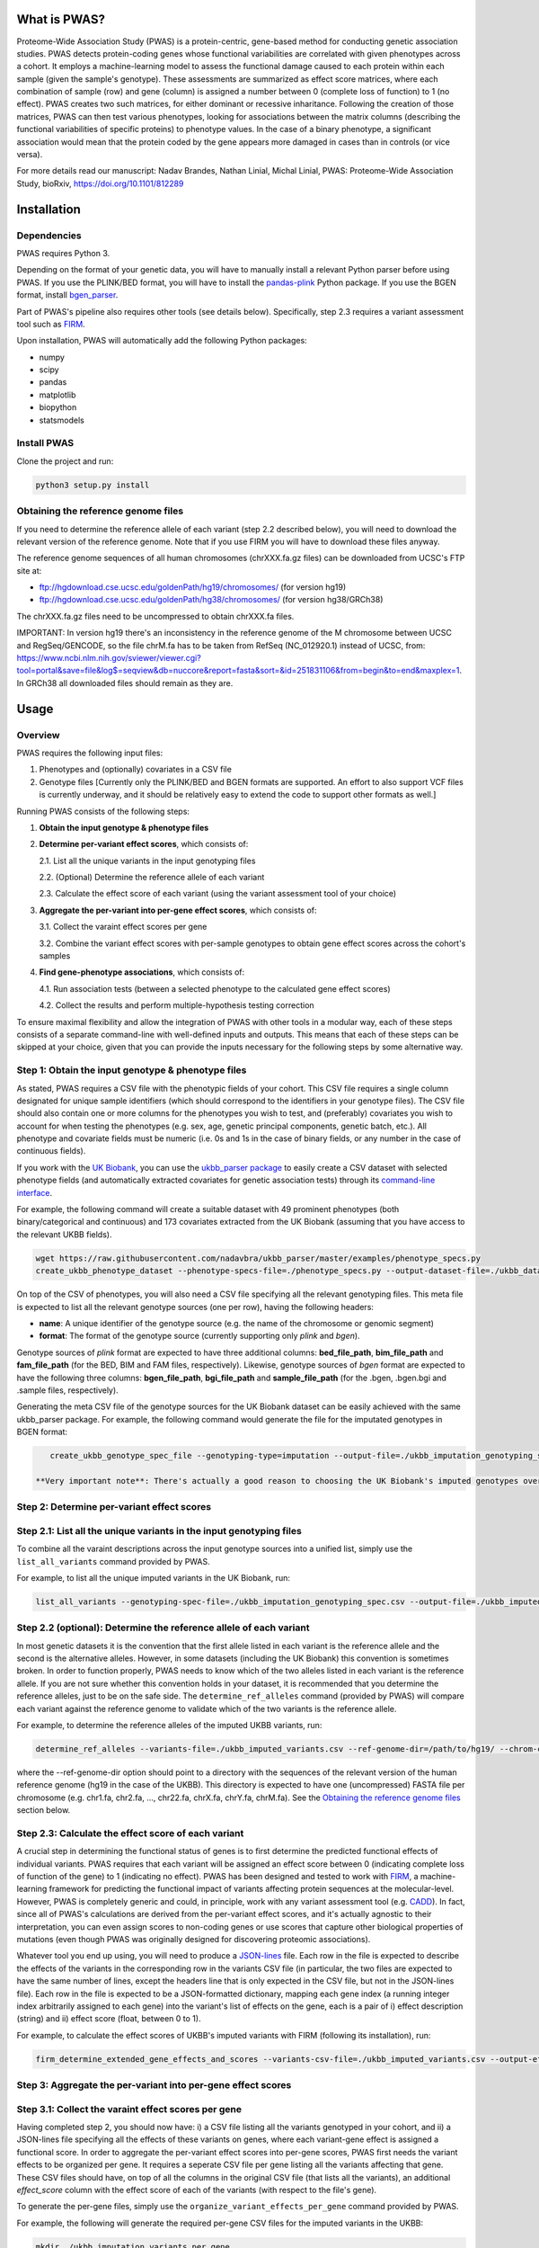 What is PWAS?
=============

Proteome-Wide Association Study (PWAS) is a protein-centric, gene-based method for conducting genetic association studies. PWAS detects protein-coding genes whose functional variabilities are correlated with given phenotypes across a cohort. It employs a machine-learning model to assess the functional damage caused to each protein within each sample (given the sample's genotype). These assessments are summarized as effect score matrices, where each combination of sample (row) and gene (column) is assigned a number between 0 (complete loss of function) to 1 (no effect). PWAS creates two such matrices, for either dominant or recessive inharitance. Following the creation of those matrices, PWAS can then test various phenotypes, looking for associations between the matrix columns (describing the functional variabilities of specific proteins) to phenotype values. In the case of a binary phenotype, a significant association would mean that the protein coded by the gene appears more damaged in cases than in controls (or vice versa).

For more details read our manuscript: Nadav Brandes, Nathan Linial, Michal Linial, PWAS: Proteome-Wide Association Study, bioRxiv, https://doi.org/10.1101/812289


Installation
============

Dependencies
------------

PWAS requires Python 3.

Depending on the format of your genetic data, you will have to manually install a relevant Python parser before using PWAS. If you use the PLINK/BED format, you will have to install the `pandas-plink <https://pypi.org/project/pandas-plink/>`_ Python package. If you use the BGEN format, install `bgen_parser <https://github.com/nadavbra/bgen_parser>`_.

Part of PWAS's pipeline also requires other tools (see details below). Specifically, step 2.3 requires a variant assessment tool such as  `FIRM <https://github.com/nadavbra/firm>`_.

Upon installation, PWAS will automatically add the following Python packages:

* numpy
* scipy
* pandas
* matplotlib
* biopython
* statsmodels


Install PWAS
------------

Clone the project and run:

.. code-block:: cshell

   python3 setup.py install


Obtaining the reference genome files
------------------------------------

If you need to determine the reference allele of each variant (step 2.2 described below), you will need to download the relevant version of the reference genome. Note that if you use FIRM you will have to download these files anyway. 

The reference genome sequences of all human chromosomes (chrXXX.fa.gz files) can be downloaded from UCSC's FTP site at: 

* ftp://hgdownload.cse.ucsc.edu/goldenPath/hg19/chromosomes/ (for version hg19)
* ftp://hgdownload.cse.ucsc.edu/goldenPath/hg38/chromosomes/ (for version hg38/GRCh38)

The chrXXX.fa.gz files need to be uncompressed to obtain chrXXX.fa files.

IMPORTANT: In version hg19 there's an inconsistency in the reference genome of the M chromosome between UCSC and RegSeq/GENCODE,
so the file chrM.fa has to be taken from RefSeq (NC_012920.1) instead of UCSC, from: https://www.ncbi.nlm.nih.gov/sviewer/viewer.cgi?tool=portal&save=file&log$=seqview&db=nuccore&report=fasta&sort=&id=251831106&from=begin&to=end&maxplex=1. In GRCh38 all downloaded files should remain as they are.


Usage
=====

Overview
--------


PWAS requires the following input files:

1. Phenotypes and (optionally) covariates in a CSV file

2. Genotype files [Currently only the PLINK/BED and BGEN formats are supported. An effort to also support VCF files is currently underway, and it should be relatively easy to extend the code to support other formats as well.]


Running PWAS consists of the following steps:

1. **Obtain the input genotype & phenotype files**

2. **Determine per-variant effect scores**, which consists of:

   2.1. List all the unique variants in the input genotyping files
  
   2.2. (Optional) Determine the reference allele of each variant
  
   2.3. Calculate the effect score of each variant (using the variant assessment tool of your choice)

3. **Aggregate the per-variant into per-gene effect scores**, which consists of:

   3.1. Collect the varaint effect scores per gene
   
   3.2. Combine the variant effect scores with per-sample genotypes to obtain gene effect scores across the cohort's samples

4. **Find gene-phenotype associations**, which consists of:

   4.1. Run association tests (between a selected phenotype to the calculated gene effect scores)
   
   4.2. Collect the results and perform multiple-hypothesis testing correction
   
To ensure maximal flexibility and allow the integration of PWAS with other tools in a modular way, each of these steps consists of a separate command-line with well-defined inputs and outputs. This means that each of these steps can be skipped at your choice, given that you can provide the inputs necessary for the following steps by some alternative way.
   
   
Step 1: Obtain the input genotype & phenotype files
---------------------------------------------------

As stated, PWAS requires a CSV file with the phenotypic fields of your cohort. This CSV file requires a single column designated for unique sample identifiers (which should correspond to the identifiers in your genotype files). The CSV file should also contain one or more columns for the phenotypes you wish to test, and (preferably) covariates you wish to account for when testing the phenotypes (e.g. sex, age, genetic principal components, genetic batch, etc.). All phenotype and covariate fields must be numeric (i.e. 0s and 1s in the case of binary fields, or any number in the case of continuous fields).

If you work with the `UK Biobank <https://www.ukbiobank.ac.uk/>`_, you can use the `ukbb_parser package <https://github.com/nadavbra/ukbb_parser>`_ to easily create a CSV dataset with selected phenotype fields (and automatically extracted covariates for genetic association tests) through its `command-line interface <https://github.com/nadavbra/ukbb_parser#command-line-api>`_.

For example, the following command will create a suitable dataset with 49 prominent phenotypes (both binary/categorical and continuous) and 173 covariates extracted from the UK Biobank (assuming that you have access to the relevant UKBB fields).

.. code-block:: cshell

    wget https://raw.githubusercontent.com/nadavbra/ukbb_parser/master/examples/phenotype_specs.py
    create_ukbb_phenotype_dataset --phenotype-specs-file=./phenotype_specs.py --output-dataset-file=./ukbb_dataset.csv --output-covariates-columns-file=./ukbb_covariate_columns.json

On top of the CSV of phenotypes, you will also need a CSV file specifying all the relevant genotyping files. This meta file is expected to list all the relevant genotype sources (one per row), having the following headers:

* **name**: A unique identifier of the genotype source (e.g. the name of the chromosome or genomic segment)
* **format**: The format of the genotype source (currently supporting only *plink* and *bgen*).

Genotype sources of *plink* format are expected to have three additional columns: **bed_file_path**, **bim_file_path** and **fam_file_path** (for the BED, BIM and FAM files, respectively). Likewise, genotype sources of *bgen* format are expected to have the following three columns: **bgen_file_path**, **bgi_file_path** and **sample_file_path** (for the .bgen, .bgen.bgi and .sample files, respectively).

Generating the meta CSV file of the genotype sources for the UK Biobank dataset can be easily achieved with the same ukbb_parser package. For example, the following command would generate the file for the imputated genotypes in BGEN format:

.. code-block:: cshell

    create_ukbb_genotype_spec_file --genotyping-type=imputation --output-file=./ukbb_imputation_genotyping_spec.csv
    
 **Very important note**: There's actually a good reason to choosing the UK Biobank's imputed genotypes over their raw markers. Unlike vanilla GWAS and other gene-based method (e.g. SKAT), for which it's sufficient to have some sampling of the variants in each Linkage Disequilibrium block, PWAS actually requires full knowledge of all the variants present in each sample. The underlying reason is that PWAS actually tries to figure out what happenes to the genes (from functional perspective), and missing variants (with functional relevance) are likely to diminish its statistical power to uncover true associations. For this reason, PWAS is expected to work best with complete, unbiased genotyping (e.g. provided by whole-exome sequencing). If your genetic data was collected by SNP-array genotypes, then you will at least have to try to complete the misssing variants through imputation.  
    
    
Step 2: Determine per-variant effect scores
-------------------------------------------


Step 2.1: List all the unique variants in the input genotyping files
--------------------------------------------------------------------

To combine all the varaint descriptions across the input genotype sources into a unified list, simply use the ``list_all_variants`` command provided by PWAS.

For example, to list all the unique imputed variants in the UK Biobank, run:

.. code-block:: cshell

    list_all_variants --genotyping-spec-file=./ukbb_imputation_genotyping_spec.csv --output-file=./ukbb_imputed_variants.csv --verbose


Step 2.2 (optional): Determine the reference allele of each variant
-------------------------------------------------------------------

In most genetic datasets it is the convention that the first allele listed in each variant is the reference allele and the second is the alternative alleles. However, in some datasets (including the UK Biobank) this convention is sometimes broken. In order to function properly, PWAS needs to know which of the two alleles listed in each variant is the reference allele. If you are not sure whether this convention holds in your dataset, it is recommended that you determine the reference alleles, just to be on the safe side. The ``determine_ref_alleles`` command (provided by PWAS) will compare each variant against the reference genome to validate which of the two variants is the reference allele.

For example, to determine the reference alleles of the imputed UKBB variants, run:

.. code-block:: cshell

    determine_ref_alleles --variants-file=./ukbb_imputed_variants.csv --ref-genome-dir=/path/to/hg19/ --chrom-col=chromosome --pos-col=position --allele1-col=allele1 --allele2-col=allele2 --override --verbose
    
where the --ref-genome-dir option should point to a directory with the sequences of the relevant version of the human reference genome (hg19 in the case of the UKBB). This directory is expected to have one (uncompressed) FASTA file per chromosome (e.g. chr1.fa, chr2.fa, ..., chr22.fa, chrX.fa, chrY.fa, chrM.fa). See the `Obtaining the reference genome files <#obtaining-the-reference-genome-files>`_ section below.


Step 2.3: Calculate the effect score of each variant
----------------------------------------------------

A crucial step in determining the functional status of genes is to first determine the predicted functional effects of individual variants. PWAS requires that each variant will be assigned an effect score between 0 (indicating complete loss of function of the gene) to 1 (indicating no effect). PWAS has been designed and tested to work with `FIRM <https://github.com/nadavbra/firm>`_, a machine-learning framework for predicting the functional impact of variants affecting protein sequences at the molecular-level. However, PWAS is completely generic and could, in principle, work with any variant assessment tool (e.g. `CADD <https://cadd.gs.washington.edu/>`_). In fact, since all of PWAS's calculations are derived from the per-variant effect scores, and it's actually agnostic to their interpretation, you can even assign scores to non-coding genes or use scores that capture other biological properties of mutations (even though PWAS was originally designed for discovering proteomic associations).

Whatever tool you end up using, you will need to produce a `JSON-lines <http://jsonlines.org/>`_ file. Each row in the file is expected to describe the effects of the variants in the corresponding row in the variants CSV file (in particular, the two files are expected to have the same number of lines, except the headers line that is only expected in the CSV file, but not in the JSON-lines file). Each row in the file is expected to be a JSON-formatted dictionary, mapping each gene index (a running integer index arbitrarily assigned to each gene) into the variant's list of effects on the gene, each is a pair of i) effect description (string) and ii) effect score (float, between 0 to 1).

For example, to calculate the effect scores of UKBB's imputed variants with FIRM (following its installation), run:

.. code-block:: cshell

    firm_determine_extended_gene_effects_and_scores --variants-csv-file=./ukbb_imputed_variants.csv --output-effects-file=./ukbb_imputation_effects.jsonl --genes-dir=./ --ref-genome=GRCh37 --chrom-col=chromosome --pos-col=position --allele1-col=allele1 --allele2-col=allele2 --is-allele1-ref-col=is_allele1_ref
    
    
Step 3: Aggregate the per-variant into per-gene effect scores
-------------------------------------------------------------


Step 3.1: Collect the varaint effect scores per gene
----------------------------------------------------

Having completed step 2, you should now have: i) a CSV file listing all the variants genotyped in your cohort, and ii) a JSON-lines file specifying all the effects of these variants on genes, where each variant-gene effect is assigned a functional score. In order to aggregate the per-variant effect scores into per-gene scores, PWAS first needs the variant effects to be organized per gene. It requires a seperate CSV file per gene listing all the variants affecting that gene. These CSV files should have, on top of all the columns in the original CSV file (that lists all the variants), an additional *effect_score* column with the effect score of each of the variants (with respect to the file's gene).

To generate the per-gene files, simply use the ``organize_variant_effects_per_gene`` command provided by PWAS.

For example, the following will generate the required per-gene CSV files for the imputed variants in the UKBB:

.. code-block:: cshell

    mkdir ./ukbb_imputation_variants_per_gene
    organize_variant_effects_per_gene --variants-file=./ukbb_imputed_variants.csv --effects-file=./ukbb_imputation_effects.jsonl --gene-variants-dir=./ukbb_imputation_variants_per_gene/
    
    
Step 3.2: Calculate the gene effect scores
------------------------------------------

Now here comes PWAS's magic sauce. We are going to aggregate the per-variant effect scores into per-gene (dominant and recessive) effect scores, while taking into account each sample's unique genotype. The relevant PWAS command is ``calc_gene_effect_scores``.

For example, the following command will calculate the gene effect scores for all of the UK Biobank's samples, based on their imputed genotypes:

.. code-block:: cshell

   mkdir ./ukbb_imputation_gene_effect_scores/
   calc_gene_effect_scores --genotyping-spec-file=./ukbb_imputation_genotyping_spec.csv --gene-variants-dir=./ukbb_imputation_variants_per_gene/ --gene-effect-scores-dir=./ukbb_imputation_gene_effect_scores/ --is-allele1-ref-col=is_allele1_ref

Since this process is computationally intensive (with respect to storage and CPU), it might be a good idea to distribute it across multiple tasks (and potentially sending them to run on a cluster). Luckily for you, this command is already equipped with built-in distribution functionality. For a full explanation on all the different options to distribute the command, please refer to its help message. 

In our example, we can distribute the process into 1,000 tasks and send them to run on a cluster managed by SLURM, by running:

.. code-block:: cshell

   sbatch --array=0-999 --mem=32g -c1 --time=1-0 --wrap="calc_gene_effect_scores --genotyping-spec-file=./ukbb_imputation_genotyping_spec.csv --gene-variants-dir=./ukbb_imputation_variants_per_gene/ --gene-effect-scores-dir=./ukbb_imputation_gene_effect_scores/ --is-allele1-ref-col=is_allele1_ref --task-index-env-variable=SLURM_ARRAY_TASK_ID --total-tasks-env-variable=SLURM_ARRAY_TASK_COUNT"
   
Once the jobs have successfully finished, you should have a CSV file per gene, with the effect scores of each sample.

It might be a good idea to validate that you have the correct number of CSV files (i.e. the same as the number of CSV files listing the per-gene variants):

.. code-block:: cshell

   ls -l ./ukbb_imputation_variants_per_gene/ | wc -l
   ls -l ./ukbb_imputation_gene_effect_scores/ | wc -l
   
The algorithm that aggregates the variant effect scores into gene effect scores is actually dependent on 5 parameters that the ``calc_gene_effect_scores`` command allows you to specifiy, although the default values are likely a sensible choice. For the full mathematical details of the aggregation algorithm, and the meaning of those parameters, please refer to our paper.


Step 4: Find gene-phenotype associations
----------------------------------------


Step 4.1: Run association tests
--------------------------------

Having gone through step 1, you should have a CSV file with phenotypes and covariates, and having completed step 3 you shoud also have per-gene CSV files with the gene effect scores. The last step of PWAS is to simply look for statistical correlations between the phenotypes to the gene scores, in order to uncover gene-phenotype associations (with resepct to the functional variability captured by the pre-calculated gene effect scores, which, in the default case where FIRM has been used as the variant assessment tool, reflect the estimated fucntions of the proteins coded by those genes). In fact, this step consists of nothing more than routine statistical methods (linear and logistic regression), and you could, in principle, use any statistics software of your choice (e.g. PLINK, R, etc.). Still, PWAS comes with its own built-in implementation which also provides, on top p-values, some additional unique metrics. Unless you feel very confident that you know what you are doing, it is recommended that you just use the implementation of PWAS, as provided by the ``pwas_test_genes`` command.

To continue our ongoing UKBB example, let's say we want to find PWAS associations for type-II diabetes. Then simply run:

.. code-block:: cshell

   mkdir ./ukbb_imputation_per_gene_type2_diabetes_pwas_results
   pwas_test_genes --dataset-file=./ukbb_dataset.csv --gene-effect-scores-dir=./ukbb_imputation_gene_effect_scores/ --per-gene-pwas-results-dir=./ukbb_imputation_per_gene_type2_diabetes_pwas_results/ --sample-id-col=eid --phenotype-col="Type 2 diabetes" --covariate-cols-json-file=./ukbb_covariate_columns.json
   
This process will go through each gene in ``./ukbb_imputation_gene_effect_scores/`` and run a logistic regression test of the "Type 2 diabetes" column in ``./ukbb_dataset.csv`` against the gene's effect scores (while also taking into account the covariates in the columns specified by ``./ukbb_covariate_columns.json``). It will save the resulted summary statistics of each gene as a separate CSV file in ``./ukbb_imputation_per_gene_type2_diabetes_pwas_results/``.

This process too can be computationally intenstive (in terms of CPU time), especially for large datasets (with many samples and covariates) such as the UKBB. Fortunately, the ``pwas_test_genes`` command comes with a built-in functionality that allows one to distribute it across many computing resources. For full details on that, please refer to its help message. As an example, if you want to distribute the process across 1,000 tasks and send them to run on a cluster managed by SLURM, simply run:

.. code-block:: cshell

   sbatch --array=0-999 --mem=32g -c1 --time=1-0 --wrap="pwas_test_genes --dataset-file=./ukbb_dataset.csv --gene-effect-scores-dir=./ukbb_imputation_gene_effect_scores/ --per-gene-pwas-results-dir=./ukbb_imputation_per_gene_type2_diabetes_pwas_results/ --sample-id-col=eid --phenotype-col='Type 2 diabetes' --covariate-cols-json-file=./ukbb_covariate_columns.json --task-index-env-variable=SLURM_ARRAY_TASK_ID --total-tasks-env-variable=SLURM_ARRAY_TASK_COUNT"
   
Here too, once everything is done and over with, it will be a good idea to validate that you've got the right number of files. These two command are expected to give you the same number:
   
.. code-block:: cshell

   ls -l ./ukbb_imputation_gene_effect_scores/ | wc -l
   ls -l ./ukbb_imputation_per_gene_type2_diabetes_pwas_results/ | wc -l
   
   
Step 4.2: Collect the results and perform multiple-hypothesis testing correction
--------------------------------------------------------------------------------

To collect the summary statistics calculated in the previous step (which are currently spread across many CSV files) and perform multiple-hypothesis testing correction, simply use the ``combine_pwas_results`` command.

In our ongoing example, just run:

.. code-block:: cshell

   combine_pwas_results --genes-file=./genes_hg19.csv --per-gene-pwas-results-dir=./ukbb_imputation_per_gene_type2_diabetes_pwas_results/ --results-file=./ukbb_imputation_type2_diabetes_pwas_results.csv
   
The file ``./genes_hg19.csv`` should have been generated by FIRM when you used it to estimate the variant effect scores. It is necessary to provide the details of all the genes which, up until this point, PWAS represented by nothing more than indices. PWAS is actually agnostic to the content of this file, and it simply concatenates it, as is, before the summary statistics of each gene.

When the process is finished, you will have the file ``./ukbb_imputation_type2_diabetes_pwas_results.csv`` with the complete summary statistics of all tested genes. And that's the end of it - you are now the proud owner of freshly generated PWAS results!


Recap (the complete pipeline)
-----------------------------

For quicker future reference, here's the complete pipeline for running PWAS for type-II diabetes over the imputed genotypes provided by the UK Biobank.

First, to generate the necessary phenotype & genotype files from the UKBB dataset, use the ``ukbb_parser`` package:

.. code-block:: cshell

    wget https://raw.githubusercontent.com/nadavbra/ukbb_parser/master/examples/phenotype_specs.py
    create_ukbb_phenotype_dataset --phenotype-specs-file=./phenotype_specs.py --output-dataset-file=./ukbb_dataset.csv --output-covariates-columns-file=./ukbb_covariate_columns.json
   create_ukbb_genotype_spec_file --genotyping-type=imputation --output-file=./ukbb_imputation_genotyping_spec.csv
   
Second, you will have to list all the dataset's variants and determine the reference allele of each variant:

.. code-block:: cshell

   list_all_variants --genotyping-spec-file=./ukbb_imputation_genotyping_spec.csv --output-file=./ukbb_imputed_variants.csv --verbose
   determine_ref_alleles --variants-file=./ukbb_imputed_variants.csv --ref-genome-dir=/path/to/hg19/ --chrom-col=chromosome --pos-col=position --allele1-col=allele1 --allele2-col=allele2 --override --verbose
   
And then calculate the variant effect scores (here using FIRM):

.. code-block:: cshell

   firm_determine_extended_gene_effects_and_scores --variants-csv-file=./ukbb_imputed_variants.csv --output-effects-file=./ukbb_imputation_effects.jsonl --genes-dir=./ --ref-genome=GRCh37 --chrom-col=chromosome --pos-col=position --allele1-col=allele1 --allele2-col=allele2 --is-allele1-ref-col=is_allele1_ref
   
Next, you will need to organize the variant effect scores per gene and aggregate them into gene effect scores (distributing that process on a cluster to speed things up):

.. code-block:: cshell

   mkdir ./ukbb_imputation_variants_per_gene
   organize_variant_effects_per_gene --variants-file=./ukbb_imputed_variants.csv --effects-file=./ukbb_imputation_effects.jsonl --gene-variants-dir=./ukbb_imputation_variants_per_gene/
   mkdir ./ukbb_imputation_gene_effect_scores/
   sbatch --array=0-999 --mem=32g -c1 --time=1-0 --wrap="calc_gene_effect_scores --genotyping-spec-file=./ukbb_imputation_genotyping_spec.csv --gene-variants-dir=./ukbb_imputation_variants_per_gene/ --gene-effect-scores-dir=./ukbb_imputation_gene_effect_scores/ --is-allele1-ref-col=is_allele1_ref --task-index-env-variable=SLURM_ARRAY_TASK_ID --total-tasks-env-variable=SLURM_ARRAY_TASK_COUNT"
   
And validate that you got the correct number of files:

.. code-block:: cshell

   ls -l ./ukbb_imputation_variants_per_gene/ | wc -l
   ls -l ./ukbb_imputation_gene_effect_scores/ | wc -l
   
Lastly, run the actual association tests (again using a cluster):

.. code-block:: cshell

   mkdir ./ukbb_imputation_per_gene_type2_diabetes_pwas_results
   sbatch --array=0-999 --mem=32g -c1 --time=1-0 --wrap="pwas_test_genes --dataset-file=./ukbb_dataset.csv --gene-effect-scores-dir=./ukbb_imputation_gene_effect_scores/ --per-gene-pwas-results-dir=./ukbb_imputation_per_gene_type2_diabetes_pwas_results/ --sample-id-col=eid --phenotype-col='Type 2 diabetes' --covariate-cols-json-file=./ukbb_covariate_columns.json --task-index-env-variable=SLURM_ARRAY_TASK_ID --total-tasks-env-variable=SLURM_ARRAY_TASK_COUNT"
   
Validate that you've got all the files:

.. code-block:: cshell
   
   ls -l ./ukbb_imputation_gene_effect_scores/ | wc -l
   ls -l ./ukbb_imputation_per_gene_type2_diabetes_pwas_results/ | wc -l
    
And combine the results to get the final summary statistics file:

.. code-block:: cshell
   
   combine_pwas_results --genes-file=./genes_hg19.csv --per-gene-pwas-results-dir=./ukbb_imputation_per_gene_type2_diabetes_pwas_results/ --results-file=./ukbb_imputation_type2_diabetes_pwas_results.csv

